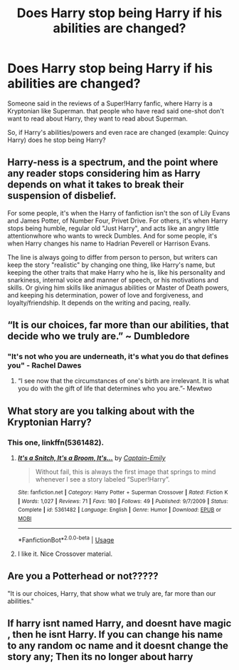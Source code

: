 #+TITLE: Does Harry stop being Harry if his abilities are changed?

* Does Harry stop being Harry if his abilities are changed?
:PROPERTIES:
:Author: TheHellblazer
:Score: 9
:DateUnix: 1552205293.0
:DateShort: 2019-Mar-10
:FlairText: Discussion
:END:
Someone said in the reviews of a Super!Harry fanfic, where Harry is a Kryptonian like Superman. that people who have read said one-shot don't want to read about Harry, they want to read about Superman.

So, if Harry's abilities/powers and even race are changed (example: Quincy Harry) does he stop being Harry?


** Harry-ness is a spectrum, and the point where any reader stops considering him as Harry depends on what it takes to break their suspension of disbelief.

For some people, it's when the Harry of fanfiction isn't the son of Lily Evans and James Potter, of Number Four, Privet Drive. For others, it's when Harry stops being humble, regular old "Just Harry", and acts like an angry little attentionwhore who wants to wreck Dumbles. And for some people, it's when Harry changes his name to Hadrian Peverell or Harrison Evans.

The line is always going to differ from person to person, but writers can keep the story "realistic" by changing one thing, like Harry's name, but keeping the other traits that make Harry who he is, like his personality and snarkiness, internal voice and manner of speech, or his motivations and skills. Or giving him skills like animagus abilities or Master of Death powers, and keeping his determination, power of love and forgiveness, and loyalty/friendship. It depends on the writing and pacing, really.
:PROPERTIES:
:Author: 4ecks
:Score: 26
:DateUnix: 1552207101.0
:DateShort: 2019-Mar-10
:END:


** “It is our choices, far more than our abilities, that decide who we truly are.” ~ Dumbledore
:PROPERTIES:
:Author: Symbiote_Sapphic
:Score: 15
:DateUnix: 1552215400.0
:DateShort: 2019-Mar-10
:END:

*** "It's not who you are underneath, it's what you do that defines you" - Rachel Dawes
:PROPERTIES:
:Author: MoleOfWar
:Score: 6
:DateUnix: 1552218544.0
:DateShort: 2019-Mar-10
:END:

**** “I see now that the circumstances of one's birth are irrelevant. It is what you do with the gift of life that determines who you are.”- Mewtwo
:PROPERTIES:
:Author: j3llyf1shh
:Score: 12
:DateUnix: 1552229829.0
:DateShort: 2019-Mar-10
:END:


** What story are you talking about with the Kryptonian Harry?
:PROPERTIES:
:Author: Llian_Winter
:Score: 3
:DateUnix: 1552232876.0
:DateShort: 2019-Mar-10
:END:

*** This one, linkffn(5361482).
:PROPERTIES:
:Author: TheHellblazer
:Score: 2
:DateUnix: 1552235492.0
:DateShort: 2019-Mar-10
:END:

**** [[https://www.fanfiction.net/s/5361482/1/][*/It's a Snitch, It's a Broom, It's.../*]] by [[https://www.fanfiction.net/u/200091/Captain-Emily][/Captain-Emily/]]

#+begin_quote
  Without fail, this is always the first image that springs to mind whenever I see a story labeled “Super!Harry”.
#+end_quote

^{/Site/:} ^{fanfiction.net} ^{*|*} ^{/Category/:} ^{Harry} ^{Potter} ^{+} ^{Superman} ^{Crossover} ^{*|*} ^{/Rated/:} ^{Fiction} ^{K} ^{*|*} ^{/Words/:} ^{1,027} ^{*|*} ^{/Reviews/:} ^{71} ^{*|*} ^{/Favs/:} ^{180} ^{*|*} ^{/Follows/:} ^{49} ^{*|*} ^{/Published/:} ^{9/7/2009} ^{*|*} ^{/Status/:} ^{Complete} ^{*|*} ^{/id/:} ^{5361482} ^{*|*} ^{/Language/:} ^{English} ^{*|*} ^{/Genre/:} ^{Humor} ^{*|*} ^{/Download/:} ^{[[http://www.ff2ebook.com/old/ffn-bot/index.php?id=5361482&source=ff&filetype=epub][EPUB]]} ^{or} ^{[[http://www.ff2ebook.com/old/ffn-bot/index.php?id=5361482&source=ff&filetype=mobi][MOBI]]}

--------------

*FanfictionBot*^{2.0.0-beta} | [[https://github.com/tusing/reddit-ffn-bot/wiki/Usage][Usage]]
:PROPERTIES:
:Author: FanfictionBot
:Score: 1
:DateUnix: 1552235509.0
:DateShort: 2019-Mar-10
:END:


**** I like it. Nice Crossover material.
:PROPERTIES:
:Author: YOB1997
:Score: 1
:DateUnix: 1552249274.0
:DateShort: 2019-Mar-10
:END:


** Are you a Potterhead or not?????

"It is our choices, Harry, that show what we truly are, far more than our abilities."
:PROPERTIES:
:Author: Norsefyre
:Score: 1
:DateUnix: 1552251464.0
:DateShort: 2019-Mar-11
:END:


** If harry isnt named Harry, and doesnt have magic , then he isnt Harry. If you can change his name to any random oc name and it doesnt change the story any; Then its no longer about harry
:PROPERTIES:
:Author: luminphoenix
:Score: 1
:DateUnix: 1552268397.0
:DateShort: 2019-Mar-11
:END:
